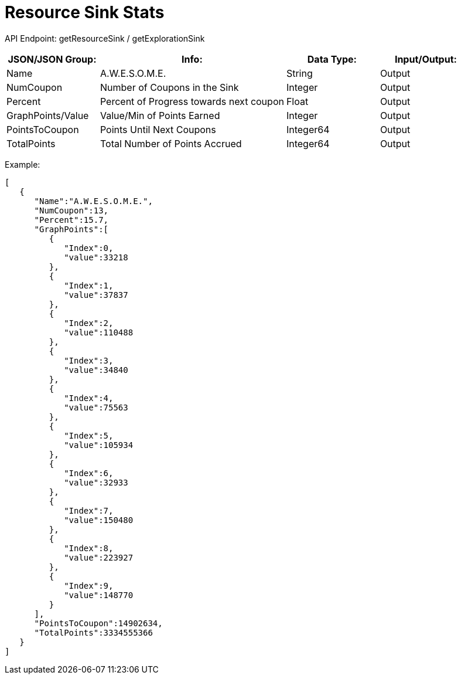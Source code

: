 = Resource Sink Stats

:url-repo: https://www.github.com/porisius/FicsitRemoteMonitoring

API Endpoint: getResourceSink / getExplorationSink +

[cols="1,2,1,1"]
|===
|JSON/JSON Group: |Info: |Data Type: |Input/Output:

|Name
|A.W.E.S.O.M.E.
|String
|Output

|NumCoupon
|Number of Coupons in the Sink
|Integer
|Output

|Percent
|Percent of Progress towards next coupon
|Float
|Output

|GraphPoints/Value
|Value/Min of Points Earned
|Integer
|Output

|PointsToCoupon
|Points Until Next Coupons
|Integer64
|Output

|TotalPoints
|Total Number of Points Accrued
|Integer64
|Output

|===

Example:
[source,json]
-----------------
[
   {
      "Name":"A.W.E.S.O.M.E.",
      "NumCoupon":13,
      "Percent":15.7,
      "GraphPoints":[
         {
            "Index":0,
            "value":33218
         },
         {
            "Index":1,
            "value":37837
         },
         {
            "Index":2,
            "value":110488
         },
         {
            "Index":3,
            "value":34840
         },
         {
            "Index":4,
            "value":75563
         },
         {
            "Index":5,
            "value":105934
         },
         {
            "Index":6,
            "value":32933
         },
         {
            "Index":7,
            "value":150480
         },
         {
            "Index":8,
            "value":223927
         },
         {
            "Index":9,
            "value":148770
         }
      ],
      "PointsToCoupon":14902634,
      "TotalPoints":3334555366
   }
]
-----------------
